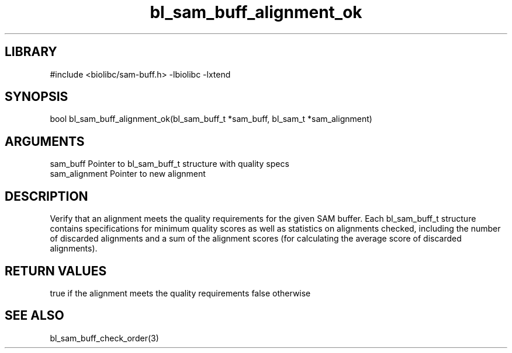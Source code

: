 \" Generated by c2man from bl_sam_buff_alignment_ok.c
.TH bl_sam_buff_alignment_ok 3

.SH LIBRARY
\" Indicate #includes, library name, -L and -l flags
#include <biolibc/sam-buff.h>
-lbiolibc -lxtend

\" Convention:
\" Underline anything that is typed verbatim - commands, etc.
.SH SYNOPSIS
.PP
bool    bl_sam_buff_alignment_ok(bl_sam_buff_t *sam_buff,
bl_sam_t *sam_alignment)

.SH ARGUMENTS
.nf
.na
sam_buff    Pointer to bl_sam_buff_t structure with quality specs
sam_alignment   Pointer to new alignment
.ad
.fi

.SH DESCRIPTION

Verify that an alignment meets the quality requirements for the
given SAM buffer.  Each bl_sam_buff_t structure contains
specifications for minimum quality scores as well as statistics
on alignments checked, including the number of discarded alignments
and a sum of the alignment scores (for calculating the average
score of discarded alignments).

.SH RETURN VALUES

true if the alignment meets the quality requirements
false otherwise

.SH SEE ALSO

bl_sam_buff_check_order(3)

